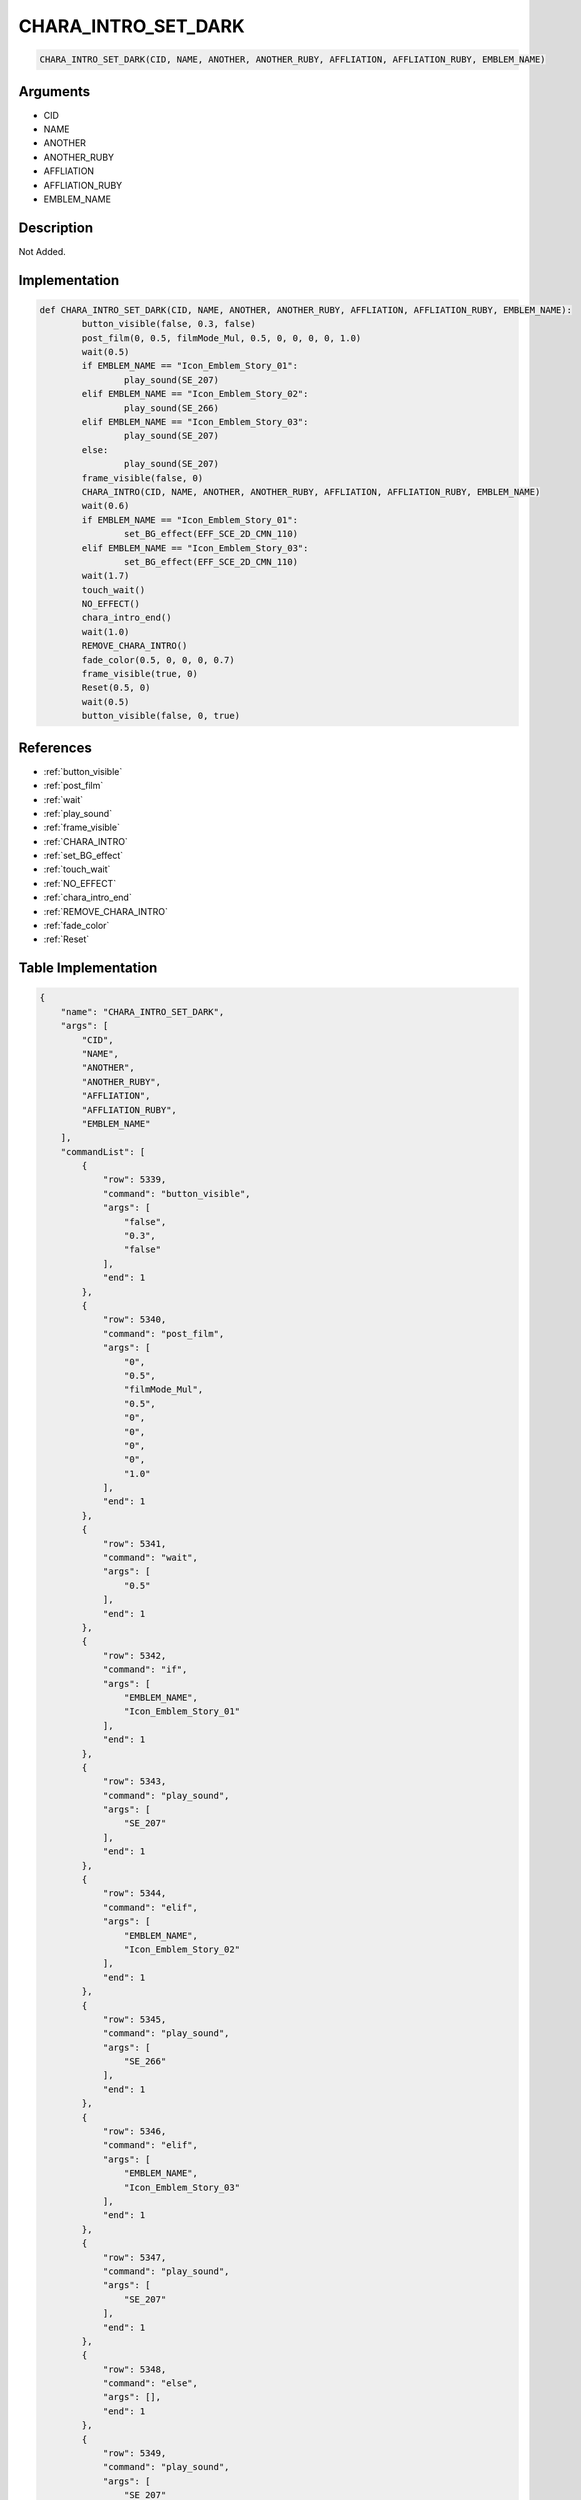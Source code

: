 .. _CHARA_INTRO_SET_DARK:

CHARA_INTRO_SET_DARK
========================

.. code-block:: text

	CHARA_INTRO_SET_DARK(CID, NAME, ANOTHER, ANOTHER_RUBY, AFFLIATION, AFFLIATION_RUBY, EMBLEM_NAME)


Arguments
------------

* CID
* NAME
* ANOTHER
* ANOTHER_RUBY
* AFFLIATION
* AFFLIATION_RUBY
* EMBLEM_NAME

Description
-------------

Not Added.

Implementation
-------------

.. code-block:: python

	def CHARA_INTRO_SET_DARK(CID, NAME, ANOTHER, ANOTHER_RUBY, AFFLIATION, AFFLIATION_RUBY, EMBLEM_NAME):
		button_visible(false, 0.3, false)
		post_film(0, 0.5, filmMode_Mul, 0.5, 0, 0, 0, 0, 1.0)
		wait(0.5)
		if EMBLEM_NAME == "Icon_Emblem_Story_01":
			play_sound(SE_207)
		elif EMBLEM_NAME == "Icon_Emblem_Story_02":
			play_sound(SE_266)
		elif EMBLEM_NAME == "Icon_Emblem_Story_03":
			play_sound(SE_207)
		else:
			play_sound(SE_207)
		frame_visible(false, 0)
		CHARA_INTRO(CID, NAME, ANOTHER, ANOTHER_RUBY, AFFLIATION, AFFLIATION_RUBY, EMBLEM_NAME)
		wait(0.6)
		if EMBLEM_NAME == "Icon_Emblem_Story_01":
			set_BG_effect(EFF_SCE_2D_CMN_110)
		elif EMBLEM_NAME == "Icon_Emblem_Story_03":
			set_BG_effect(EFF_SCE_2D_CMN_110)
		wait(1.7)
		touch_wait()
		NO_EFFECT()
		chara_intro_end()
		wait(1.0)
		REMOVE_CHARA_INTRO()
		fade_color(0.5, 0, 0, 0, 0.7)
		frame_visible(true, 0)
		Reset(0.5, 0)
		wait(0.5)
		button_visible(false, 0, true)

References
-------------
* :ref:`button_visible`
* :ref:`post_film`
* :ref:`wait`
* :ref:`play_sound`
* :ref:`frame_visible`
* :ref:`CHARA_INTRO`
* :ref:`set_BG_effect`
* :ref:`touch_wait`
* :ref:`NO_EFFECT`
* :ref:`chara_intro_end`
* :ref:`REMOVE_CHARA_INTRO`
* :ref:`fade_color`
* :ref:`Reset`

Table Implementation
-------------

.. code-block:: json

	{
	    "name": "CHARA_INTRO_SET_DARK",
	    "args": [
	        "CID",
	        "NAME",
	        "ANOTHER",
	        "ANOTHER_RUBY",
	        "AFFLIATION",
	        "AFFLIATION_RUBY",
	        "EMBLEM_NAME"
	    ],
	    "commandList": [
	        {
	            "row": 5339,
	            "command": "button_visible",
	            "args": [
	                "false",
	                "0.3",
	                "false"
	            ],
	            "end": 1
	        },
	        {
	            "row": 5340,
	            "command": "post_film",
	            "args": [
	                "0",
	                "0.5",
	                "filmMode_Mul",
	                "0.5",
	                "0",
	                "0",
	                "0",
	                "0",
	                "1.0"
	            ],
	            "end": 1
	        },
	        {
	            "row": 5341,
	            "command": "wait",
	            "args": [
	                "0.5"
	            ],
	            "end": 1
	        },
	        {
	            "row": 5342,
	            "command": "if",
	            "args": [
	                "EMBLEM_NAME",
	                "Icon_Emblem_Story_01"
	            ],
	            "end": 1
	        },
	        {
	            "row": 5343,
	            "command": "play_sound",
	            "args": [
	                "SE_207"
	            ],
	            "end": 1
	        },
	        {
	            "row": 5344,
	            "command": "elif",
	            "args": [
	                "EMBLEM_NAME",
	                "Icon_Emblem_Story_02"
	            ],
	            "end": 1
	        },
	        {
	            "row": 5345,
	            "command": "play_sound",
	            "args": [
	                "SE_266"
	            ],
	            "end": 1
	        },
	        {
	            "row": 5346,
	            "command": "elif",
	            "args": [
	                "EMBLEM_NAME",
	                "Icon_Emblem_Story_03"
	            ],
	            "end": 1
	        },
	        {
	            "row": 5347,
	            "command": "play_sound",
	            "args": [
	                "SE_207"
	            ],
	            "end": 1
	        },
	        {
	            "row": 5348,
	            "command": "else",
	            "args": [],
	            "end": 1
	        },
	        {
	            "row": 5349,
	            "command": "play_sound",
	            "args": [
	                "SE_207"
	            ],
	            "end": 1
	        },
	        {
	            "row": 5350,
	            "command": "endif",
	            "args": [],
	            "end": 1
	        },
	        {
	            "row": 5351,
	            "command": "frame_visible",
	            "args": [
	                "false",
	                "0"
	            ],
	            "end": 1
	        },
	        {
	            "row": 5352,
	            "command": "CHARA_INTRO",
	            "args": [
	                "CID",
	                "NAME",
	                "ANOTHER",
	                "ANOTHER_RUBY",
	                "AFFLIATION",
	                "AFFLIATION_RUBY",
	                "EMBLEM_NAME"
	            ],
	            "end": 1
	        },
	        {
	            "row": 5353,
	            "command": "wait",
	            "args": [
	                "0.6"
	            ],
	            "end": 1
	        },
	        {
	            "row": 5354,
	            "command": "if",
	            "args": [
	                "EMBLEM_NAME",
	                "Icon_Emblem_Story_01"
	            ],
	            "end": 1
	        },
	        {
	            "row": 5355,
	            "command": "set_BG_effect",
	            "args": [
	                "EFF_SCE_2D_CMN_110"
	            ],
	            "end": 1
	        },
	        {
	            "row": 5356,
	            "command": "elif",
	            "args": [
	                "EMBLEM_NAME",
	                "Icon_Emblem_Story_03"
	            ],
	            "end": 1
	        },
	        {
	            "row": 5357,
	            "command": "set_BG_effect",
	            "args": [
	                "EFF_SCE_2D_CMN_110"
	            ],
	            "end": 1
	        },
	        {
	            "row": 5358,
	            "command": "endif",
	            "args": [],
	            "end": 1
	        },
	        {
	            "row": 5359,
	            "command": "wait",
	            "args": [
	                "1.7"
	            ],
	            "end": 1
	        },
	        {
	            "row": 5360,
	            "command": "touch_wait",
	            "args": [],
	            "end": 1
	        },
	        {
	            "row": 5361,
	            "command": "NO_EFFECT",
	            "args": [],
	            "end": 1
	        },
	        {
	            "row": 5362,
	            "command": "chara_intro_end",
	            "args": [],
	            "end": 1
	        },
	        {
	            "row": 5363,
	            "command": "wait",
	            "args": [
	                "1.0"
	            ],
	            "end": 1
	        },
	        {
	            "row": 5364,
	            "command": "REMOVE_CHARA_INTRO",
	            "args": [],
	            "end": 1
	        },
	        {
	            "row": 5365,
	            "command": "fade_color",
	            "args": [
	                "0.5",
	                "0",
	                "0",
	                "0",
	                "0.7"
	            ],
	            "end": 1
	        },
	        {
	            "row": 5366,
	            "command": "frame_visible",
	            "args": [
	                "true",
	                "0"
	            ],
	            "end": 1
	        },
	        {
	            "row": 5367,
	            "command": "Reset",
	            "args": [
	                "0.5",
	                "0"
	            ],
	            "end": 1
	        },
	        {
	            "row": 5368,
	            "command": "wait",
	            "args": [
	                "0.5"
	            ],
	            "end": 1
	        },
	        {
	            "row": 5369,
	            "command": "button_visible",
	            "args": [
	                "false",
	                "0",
	                "true"
	            ],
	            "end": 1
	        }
	    ]
	}

Sample
-------------

.. code-block:: json

	{}
